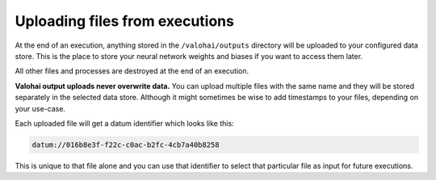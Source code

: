 .. meta::
    :description: If you want to save results from an execution, store your files in /valohai/outputs and they are automatically uploaded.

.. _outputs:

Uploading files from executions
===============================

At the end of an execution, anything stored in the ``/valohai/outputs`` directory will be uploaded
to your configured data store. This is the place to store your neural network weights and biases
if you want to access them later.

All other files and processes are destroyed at the end of an execution.

**Valohai output uploads never overwrite data.**
You can upload multiple files with the same name and they will be stored separately in the selected data store.
Although it might sometimes be wise to add timestamps to your files, depending on your use-case.

Each uploaded file will get a datum identifier which looks like this:

.. code::

    datum://016b8e3f-f22c-c0ac-b2fc-4cb7a40b8258

This is unique to that file alone and you can use that identifier to select that particular file as input
for future executions.

.. thumbnail:: /_images/datum-url-button.jpg
   :alt: Where to find datum URL with identifier.

    You can use datum URLs to download specific files.
